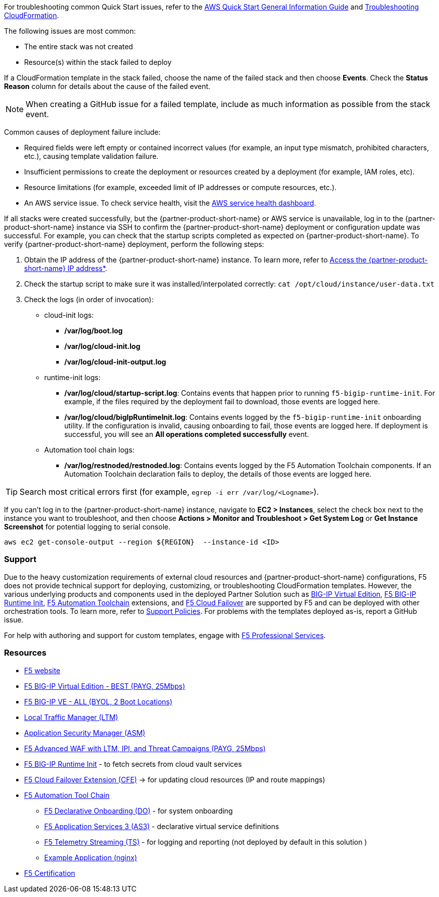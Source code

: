 For troubleshooting common Quick Start issues, refer to the https://fwd.aws/rA69w?[AWS Quick Start General Information Guide^] and https://docs.aws.amazon.com/AWSCloudFormation/latest/UserGuide/troubleshooting.html[Troubleshooting CloudFormation^].

// == Resources
// Uncomment section and add links to any external resources that are specified by the partner
The following issues are most common:

- The entire stack was not created
- Resource(s) within the stack failed to deploy

If a CloudFormation template in the stack failed, choose the name of the failed stack and then choose *Events*. Check the *Status Reason* column for details about the cause of the failed event.

NOTE: When creating a GitHub issue for a failed template, include as much information as possible from the stack event.

Common causes of deployment failure include:

- Required fields were left empty or contained incorrect values (for example, an input type mismatch, prohibited characters, etc.), causing template validation failure.
- Insufficient permissions to create the deployment or resources created by a deployment (for example, IAM roles, etc).
- Resource limitations (for example, exceeded limit of IP addresses or compute resources, etc.).
- An AWS service issue. To check service health, visit the https://status.aws.amazon.com/[AWS service health dashboard^].

If all stacks were created successfully, but the {partner-product-short-name} or AWS service is unavailable, log in to the {partner-product-short-name} instance via SSH to confirm the {partner-product-short-name} deployment or configuration update was successful. For example, you can check that the startup scripts completed as expected on {partner-product-short-name}. To verify {partner-product-short-name} deployment, perform the following steps:

. Obtain the IP address of the {partner-product-short-name} instance. To learn more, refer to link:#_support[Access the {partner-product-short-name} IP address*].
. Check the startup script to make sure it was installed/interpolated correctly:
   ```cat /opt/cloud/instance/user-data.txt```
. Check the logs (in order of invocation):
  * cloud-init logs:
    ** */var/log/boot.log*
    ** */var/log/cloud-init.log*
    ** */var/log/cloud-init-output.log*
  * runtime-init logs:
    ** */var/log/cloud/startup-script.log*: Contains events that happen prior to running `f5-bigip-runtime-init`. For example, if the files required by the deployment fail to download, those events are logged here.
    ** */var/log/cloud/bigIpRuntimeInit.log*: Contains events logged by the `f5-bigip-runtime-init` onboarding utility. If the configuration is invalid, causing onboarding to fail, those events are logged here. If deployment is successful, you will see an *All operations completed successfully* event.
  * Automation tool chain logs:
    ** */var/log/restnoded/restnoded.log*: Contains events logged by the F5 Automation Toolchain components. If an Automation Toolchain declaration fails to deploy, the details of those events are logged here.

TIP: Search most critical errors first (for example, `egrep -i err /var/log/<Logname>`).

If you can't log in to the {partner-product-short-name} instance, navigate to **EC2 > Instances**, select the check box next to the instance you want to troubleshoot, and then choose *Actions > Monitor and Troubleshoot > Get System Log* or *Get Instance Screenshot* for potential logging to serial console.

[source,shell]
----
aws ec2 get-console-output --region ${REGION}  --instance-id <ID>
----

=== Support

Due to the heavy customization requirements of external cloud resources and {partner-product-short-name} configurations, F5 does not provide technical support for deploying, customizing, or troubleshooting CloudFormation templates. However, the various underlying products and components used in the deployed Partner Solution such as https://clouddocs.f5.com/cloud/public/v1/[BIG-IP Virtual Edition^], https://github.com/F5Networks/f5-bigip-runtime-init[F5 BIG-IP Runtime Init^], https://www.f5.com/pdf/products/automation-toolchain-overview.pdf[F5 Automation Toolchain^] extensions, and https://clouddocs.f5.com/products/extensions/f5-cloud-failover/latest/[F5 Cloud Failover^] are supported by F5 and can be deployed with other orchestration tools. To learn more, refer to https://www.f5.com/company/policies/support-policies[Support Policies^]. For problems with the templates deployed as-is, report a GitHub issue.

For help with authoring and support for custom templates, engage with https://www.f5.com/services/professional-services[F5 Professional Services^].


=== Resources
//Provide any other information of interest to users, especially focusing on areas where AWS or cloud usage differs from on-premises usage.

//_Add any other details that will help the customer use the software on AWS._

- https://www.f5.com/[F5 website]
- https://aws.amazon.com/marketplace/pp/prodview-v2lgyijcawiti[F5 BIG-IP Virtual Edition - BEST (PAYG, 25Mbps)]
- https://aws.amazon.com/marketplace/pp/prodview-73utu5c5sfyyc[F5 BIG-IP VE - ALL (BYOL, 2 Boot Locations)]
- https://www.f5.com/products/big-ip-services/local-traffic-manager[Local Traffic Manager (LTM)]
- https://www.f5.com/products/security/advanced-waf[Application Security Manager (ASM)]
- https://aws.amazon.com/marketplace/pp/prodview-cs4qijwjf3ijs[F5 Advanced WAF with LTM, IPI, and Threat Campaigns (PAYG, 25Mbps)]
- https://github.com/f5networks/f5-bigip-runtime-init[F5 BIG-IP Runtime Init] - to fetch secrets from cloud vault services
- https://clouddocs.f5.com/products/extensions/f5-cloud-failover/latest/[F5 Cloud Failover Extension (CFE)] -> for updating cloud resources (IP and route mappings)
- https://www.f5.com/pdf/products/automation-toolchain-overview.pdf[ F5 Automation Tool Chain]
*  https://clouddocs.f5.com/products/extensions/f5-declarative-onboarding/latest/[F5 Declarative Onboarding (DO)] - for system onboarding
*  https://clouddocs.f5.com/products/extensions/f5-appsvcs-extension/latest/[F5 Application Services 3 (AS3)] - declarative virtual service definitions
*  https://clouddocs.f5.com/products/extensions/f5-telemetry-streaming/latest/[F5 Telemetry Streaming (TS)] - for logging and reporting (not deployed by default in this solution )
* https://github.com/f5devcentral/f5-demo-httpd[Example Application (nginx)]
- https://www.f5.com/services/certification[F5 Certification]
